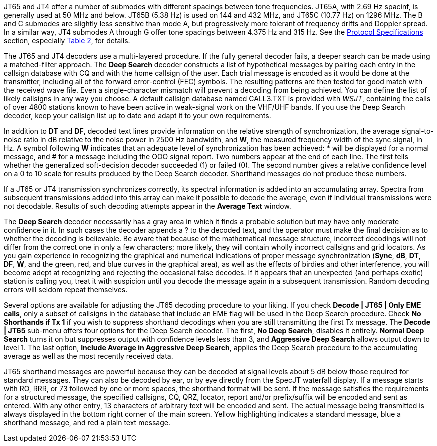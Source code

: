 JT65 and JT4 offer a number of submodes with different spacings
between tone frequencies.  JT65A, with 2.69 Hz spacinf, is generally
used at 50 MHz and below.  JT65B (5.38 Hz) is used on 144 and 432 MHz,
and JT65C (10.77 Hz) on 1296 MHz.  The B and C submodes are slightly
less sensitive than mode A, but progressively more tolerant of
frequency drifts and Doppler spread.  In a similar way, JT4 submodes A
through G offer tone spacings between 4.375 Hz and 315 Hz.  See the
<<PROTOCOLS,Protocol Specifications>> section, especially
<<SLOW_TAB,Table 2>>, for details.

The JT65 and JT4 decoders use a multi-layered procedure.  If the fully
general decoder fails, a deeper search can be made using a
matched-filter approach.  The *Deep Search* decoder constructs a list
of hypothetical messages by pairing each entry in the callsign
database with CQ and with the home callsign of the user.  Each trial
message is encoded as it would be done at the transmitter, including
all of the forward error-control (FEC) symbols.  The resulting
patterns are then tested for good match with the received wave file.
Even a single-character mismatch will prevent a decoding from being
achieved. You can define the list of likely callsigns in any way you
choose.  A default callsign database named +CALL3.TXT+ is provided
with _WSJT_, containing the calls of over 4800 stations known to have
been active in weak-signal work on the VHF/UHF bands.  If you use the
Deep Search decoder, keep your callsign list up to date and adapt it
to your own requirements.

In addition to *DT* and *DF*, decoded text lines provide information
on the relative strength of synchronization, the average
signal-to-noise ratio in dB relative to the noise power in 2500 Hz
bandwidth, and *W*, the measured frequency width of the sync signal,
in Hz.  A symbol following *W* indicates that an adequate level of
synchronization has been achieved: +*+ will be displayed for a normal
message, and +#+ for a message including the OOO signal report.  Two
numbers appear at the end of each line.  The first tells whether the
generalized soft-decision decoder succeeded (1) or failed (0).  The
second number gives a relative confidence level on a 0 to 10 scale for
results produced by the Deep Search decoder.  Shorthand messages do
not produce these numbers.

If a JT65 or JT4 transmission synchronizes correctly, its spectral
information is added into an accumulating array.  Spectra from
subsequent transmissions added into this array can make it possible to
decode the average, even if individual transmissions were not
decodable.  Results of such decoding attempts appear in the *Average
Text* window.

The *Deep Search* decoder necessarily has a gray area in which it
finds a probable solution but may have only moderate confidence in it.
In such cases the decoder appends a ? to the decoded text, and the
operator must make the final decision as to whether the decoding is
believable.  Be aware that because of the mathematical message
structure, incorrect decodings will not differ from the correct one in
only a few characters; more likely, they will contain wholly incorrect
callsigns and grid locators.  As you gain experience in recognizing
the graphical and numerical indications of proper message
synchronization (*Sync*, *dB*, *DT*, *DF*, *W*, and the green, red,
and blue curves in the graphical area), as well as the effects of
birdies and other interference, you will become adept at recognizing
and rejecting the occasional false decodes.  If it appears that an
unexpected (and perhaps exotic) station is calling you, treat it with
suspicion until you decode the message again in a subsequent
transmission.  Random decoding errors will seldom repeat themselves.

Several options are available for adjusting the JT65 decoding
procedure to your liking.  If you check *Decode | JT65 | Only EME
calls*, only a subset of callsigns in the database that include an
EME flag will be used in the Deep Search procedure.  Check *No
Shorthands if Tx 1* if you wish to suppress shorthand decodings when
you are still transmitting the first Tx message.  The *Decode | JT65*
sub-menu offers four options for the Deep Search decoder.  The first,
*No Deep Search*, disables it entirely.  *Normal Deep Search* turns it
on but suppresses output with confidence levels less than 3, and
*Aggressive Deep Search* allows output down to level 1.  The last
option, *Include Average in Aggressive Deep Search*, applies the Deep
Search procedure to the accumulating average as well as the most
recently received data. 

JT65 shorthand messages are powerful because they can be decoded at
signal levels about 5 dB below those required for standard messages.
They can also be decoded by ear, or by eye directly from the SpecJT
waterfall display.  If a message starts with RO, RRR, or 73 followed
by one or more spaces, the shorthand format will be sent.  If the
message satisfies the requirements for a structured message, the
specified callsigns, CQ, QRZ, locator, report and/or prefix/suffix
will be encoded and sent as entered.  With any other entry, 13
characters of arbitrary text will be encoded and sent.  The actual
message being transmitted is always displayed in the bottom right
corner of the main screen.  Yellow highlighting indicates a standard
message, blue a shorthand message, and red a plain text message.
